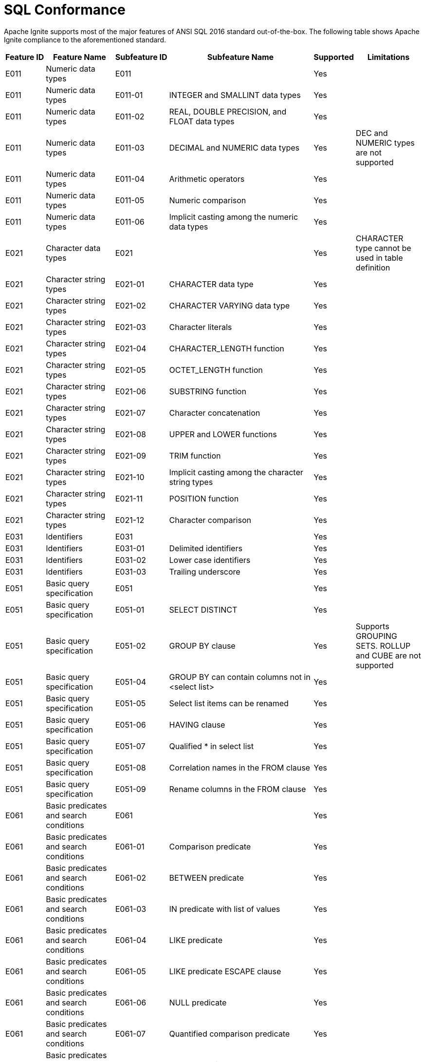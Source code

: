 // Licensed to the Apache Software Foundation (ASF) under one or more
// contributor license agreements.  See the NOTICE file distributed with
// this work for additional information regarding copyright ownership.
// The ASF licenses this file to You under the Apache License, Version 2.0
// (the "License"); you may not use this file except in compliance with
// the License.  You may obtain a copy of the License at
//
// http://www.apache.org/licenses/LICENSE-2.0
//
// Unless required by applicable law or agreed to in writing, software
// distributed under the License is distributed on an "AS IS" BASIS,
// WITHOUT WARRANTIES OR CONDITIONS OF ANY KIND, either express or implied.
// See the License for the specific language governing permissions and
// limitations under the License.
= SQL Conformance

Apache Ignite supports most of the major features of ANSI SQL 2016 standard out-of-the-box. The following table shows Apache Ignite compliance to the aforementioned standard.


[cols="5%,15%,5%,35%,5%,15%",opts="header", frame=sides]
|===
| Feature&nbsp;ID |Feature&nbsp;Name|Subfeature&nbsp;ID| Subfeature&nbsp;Name| Supported |Limitations


| E011    | Numeric data types                                                 | E011               |                                                                                                                     | Yes       |
| E011    | Numeric data types                                                 | E011-01            |  INTEGER and SMALLINT data types                                                                                    | Yes       |
| E011    | Numeric data types                                                 | E011-02            |  REAL, DOUBLE PRECISION, and FLOAT data types                                                                       | Yes       |
| E011    | Numeric data types                                                 | E011-03            |  DECIMAL and NUMERIC data types                                                                                     | Yes       | DEC and NUMERIC types are not supported
| E011    | Numeric data types                                                 | E011-04            |  Arithmetic operators                                                                                               | Yes       |
| E011    | Numeric data types                                                 | E011-05            |  Numeric comparison                                                                                                 | Yes       |
| E011    | Numeric data types                                                 | E011-06            |  Implicit casting among the numeric data types                                                                      | Yes       |
| E021    | Character data types                                               | E021               |                                                                                                                     | Yes       | CHARACTER type cannot be used in table definition
| E021    | Character string types                                             | E021-01            |  CHARACTER data type                                                                                                | Yes       |
| E021    | Character string types                                             | E021-02            |  CHARACTER VARYING data type                                                                                        | Yes       |
| E021    | Character string types                                             | E021-03            |  Character literals                                                                                                 | Yes       |
| E021    | Character string types                                             | E021-04            |  CHARACTER_LENGTH function                                                                                          | Yes       |
| E021    | Character string types                                             | E021-05            |  OCTET_LENGTH function                                                                                              | Yes       |
| E021    | Character string types                                             | E021-06            |  SUBSTRING function                                                                                                 | Yes       |
| E021    | Character string types                                             | E021-07            |  Character concatenation                                                                                            | Yes       |
| E021    | Character string types                                             | E021-08            |  UPPER and LOWER functions                                                                                          | Yes       |
| E021    | Character string types                                             | E021-09            |  TRIM function                                                                                                      | Yes       |
| E021    | Character string types                                             | E021-10            |  Implicit casting among the character string types                                                                  | Yes       |
| E021    | Character string types                                             | E021-11            |  POSITION function                                                                                                  | Yes       |
| E021    | Character string types                                             | E021-12            |  Character comparison                                                                                               | Yes       |
| E031    | Identifiers                                                        | E031               |                                                                                                                     | Yes       |
| E031    | Identifiers                                                        | E031-01            |  Delimited identifiers                                                                                              | Yes       |
| E031    | Identifiers                                                        | E031-02            |  Lower case identifiers                                                                                             | Yes       |
| E031    | Identifiers                                                        | E031-03            |  Trailing underscore                                                                                                | Yes       |
| E051    | Basic query specification                                          | E051               |                                                                                                                     | Yes       |
| E051    | Basic query specification                                          | E051-01            |  SELECT DISTINCT                                                                                                    | Yes       |
| E051    | Basic query specification                                          | E051-02            |  GROUP BY clause                                                                                                    | Yes       | Supports GROUPING SETS. ROLLUP and CUBE are not supported
| E051    | Basic query specification                                          | E051-04            |  GROUP BY can contain columns not in &lt;select list&gt;                                                            | Yes       |
| E051    | Basic query specification                                          | E051-05            |  Select list items can be renamed                                                                                   | Yes       |
| E051    | Basic query specification                                          | E051-06            |  HAVING clause                                                                                                      | Yes       |
| E051    | Basic query specification                                          | E051-07            |  Qualified * in select list                                                                                         | Yes       |
| E051    | Basic query specification                                          | E051-08            |  Correlation names in the FROM clause                                                                               | Yes       |
| E051    | Basic query specification                                          | E051-09            |  Rename columns in the FROM clause                                                                                  | Yes       |
| E061    | Basic predicates and search conditions                             | E061               |                                                                                                                     | Yes       |
| E061    | Basic predicates and search conditions                             | E061-01            |  Comparison predicate                                                                                               | Yes       |
| E061    | Basic predicates and search conditions                             | E061-02            |  BETWEEN predicate                                                                                                  | Yes       |
| E061    | Basic predicates and search conditions                             | E061-03            |  IN predicate with list of values                                                                                   | Yes       |
| E061    | Basic predicates and search conditions                             | E061-04            |  LIKE predicate                                                                                                     | Yes       |
| E061    | Basic predicates and search conditions                             | E061-05            |  LIKE predicate ESCAPE clause                                                                                       | Yes       |
| E061    | Basic predicates and search conditions                             | E061-06            |  NULL predicate                                                                                                     | Yes       |
| E061    | Basic predicates and search conditions                             | E061-07            |  Quantified comparison predicate                                                                                    | Yes       |
| E061    | Basic predicates and search conditions                             | E061-08            |  EXISTS predicate                                                                                                   | Yes       |
| E061    | Basic predicates and search conditions                             | E061-09            |  Subqueries in comparison predicate                                                                                 | Yes       |
| E061    | Basic predicates and search conditions                             | E061-11            |  Subqueries in IN predicate                                                                                         | Yes       |
| E061    | Basic predicates and search conditions                             | E061-12            |  Subqueries in quantified comparison predicate                                                                      | Yes       |
| E061    | Basic predicates and search conditions                             | E061-13            |  Correlated subqueries                                                                                              | Yes       |
| E061    | Basic predicates and search conditions                             | E061-14            |  Search condition                                                                                                   | Yes       |
| E071    | Basic query expressions                                            | E071               |                                                                                                                     | Yes       |
| E071    | Basic query expressions                                            | E071-01            |  UNION DISTINCT table operator                                                                                      | Yes       |
| E071    | Basic query expressions                                            | E071-02            |  UNION ALL table operator                                                                                           | Yes       |
| E071    | Basic query expressions                                            | E071-03            |  EXCEPT DISTINCT table operator                                                                                     | Yes       |
| E071    | Basic query expressions                                            | E071-05            |  Columns combined via table operators need not have exactly the same data type                                      | Yes       |
| E071    | Basic query expressions                                            | E071-06            |  Table operators in subqueries                                                                                      | Yes       |
| E081    | Basic Privileges                                                   | E081               |                                                                                                                     | No        |
| E081    | Basic Privileges                                                   | E081-01            |  SELECT privilege                                                                                                   | No        |
| E081    | Basic Privileges                                                   | E081-02            |  DELETE privilege                                                                                                   | No        |
| E081    | Basic Privileges                                                   | E081-03            |  INSERT privilege at the table level                                                                                | No        |
| E081    | Basic Privileges                                                   | E081-04            |  UPDATE privilege at the table level                                                                                | No        |
| E091    | Set functions                                                      | E091               |                                                                                                                     | Yes       |
| E091    | Set functions                                                      | E091-01            |  AVG                                                                                                                | Yes       |
| E091    | Set functions                                                      | E091-02            |  COUNT                                                                                                              | Yes       |
| E091    | Set functions                                                      | E091-03            |  MAX                                                                                                                | Yes       |
| E091    | Set functions                                                      | E091-04            |  MIN                                                                                                                | Yes       |
| E091    | Set functions                                                      | E091-05            |  SUM                                                                                                                | Yes       |
| E091    | Set functions                                                      | E091-06            |  ALL quantifier                                                                                                     | Yes       |
| E091    | Set functions                                                      | E091-07            |  DISTINCT quantifier                                                                                                | Yes       |
| E101    | Basic data manipulation                                            | E101               |                                                                                                                     | Yes       |
| E101    | Basic data manipulation                                            | E101-01            |  INSERT statement                                                                                                   | Yes       |
| E101    | Basic data manipulation                                            | E101-03            |  Searched UPDATE statement                                                                                          | Yes       |
| E101    | Basic data manipulation                                            | E101-04            |  Searched DELETE statement                                                                                          | Yes       |
| E111    | Single row SELECT statement                                        | E111               |                                                                                                                     | Yes       |
| E131    | Null value support (nulls in lieu of values)                       | E131               |                                                                                                                     | Yes       |
| E141    | Basic integrity constraints                                        | E141               |                                                                                                                     | Partially | NOT NULL and PRIMARY KEY constraints.
| E141    | Basic integrity constraints                                        | E141-01            |  NOT NULL constraints                                                                                               | Yes       |
| E141    | Basic integrity constraints                                        | E141-03            |  PRIMARY KEY constraints                                                                                            | Yes       |
| E141    | Basic integrity constraints                                        | E141-07            |  Column defaults                                                                                                    | Partially | Only literals and RAND_UUID function
| E141    | Basic integrity constraints                                        | E141-08            |  NOT NULL inferred on PRIMARY KEY                                                                                   | Yes       |
| E151    | Transaction support                                                | E151               |                                                                                                                     | Partially |
| E151    | Transaction support                                                | E151-01            |  COMMIT statement                                                                                                   | Partially | Only in SQL scripts. No options.
| E151    | Transaction support                                                | E151-02            |  ROLLBACK statement                                                                                                 | Partially | Only in SQL scripts. No options. Savepoints are not supported
| E153    | Updatable queries with subqueries                                  | E153               |                                                                                                                     | Yes       |
| E161    | SQL comments using leading double minus                            | E161               |                                                                                                                     | Yes       |
| E171    | SQLSTATE support                                                   | E171 |                                                                                                                     | No        |
| F031    | Basic schema manipulation                                          | F031               |                                                                                                                     | Partially | CREATE TABLE, ALTER TABLE, DROP TABLE
| F031    | Basic schema manipulation                                          | F031-01            |  CREATE TABLE statement to create persistent base tables                                                            | Partially | CREATE TABLE must always specify primary key
| F031    | Basic schema manipulation                                          | F031-03            |  GRANT statement                                                                                                    | No        |
| F031    | Basic schema manipulation                                          | F031-04            |  ALTER TABLE statement: ADD COLUMN clause                                                                           | Yes       |
| F033    | ALTER TABLE statement: DROP COLUMN clause                          | F033               |                                                                                                                     | Partially | DROP behaviour is not supported
| F041    | Basic joined table                                                 | F041               |                                                                                                                     | Yes       |
| F041    | Basic joined table                                                 | F041-01            |  Inner join (but not necessarily the INNER keyword)                                                                 | Yes       |
| F041    | Basic joined table                                                 | F041-02            |  INNER keyword                                                                                                      | Yes       |
| F041    | Basic joined table                                                 | F041-03            |  LEFT OUTER JOIN                                                                                                    | Yes       |
| F041    | Basic joined table                                                 | F041-04            |  RIGHT OUTER JOIN                                                                                                   | Yes       |
| F041    | Basic joined table                                                 | F041-05            |  Outer joins can be nested                                                                                          | Yes       |
| F041    | Basic joined table                                                 | F041-07            |  The inner table in a left or right outer join can also be used in an inner join                                    | Yes       |
| F041    | Basic joined table                                                 | F041-08            |  All comparison operators are supported (rather than just =)                                                        | Yes       |
| F051    | Basic date and time                                                | F051               |                                                                                                                     | Yes       |
| F051    | Basic date and time                                                | F051-01            |  DATE data type (including support of DATE literal)                                                                 | Yes       |
| F051    | Basic date and time                                                | F051-02            |  TIME data type (including support of TIME literal) with fractional seconds precision of at least 0                 | Partially | TIME WITH TIME ZONE type is not supported. Does not support sub-ms precision
| F051    | Basic date and time                                                | F051-03            |  TIMESTAMP data type (including support of TIMESTAMP literal) with fractional seconds precision of at least 0 and 6 | Partially | TIMESTAMP WITH TIME ZONE is not supported. Does not support sub-ms precision
| F051    | Basic date and time                                                | F051-04            |  Comparison predicate on DATE, TIME, and TIMESTAMP data types                                                       | Yes       |
| F051    | Basic date and time                                                | F051-05            |  Explicit CAST between datetime types and character string types                                                    | Yes       |
| F051    | Basic date and time                                                | F051-06            |  CURRENT_DATE                                                                                                       | Yes       |
| F051    | Basic date and time                                                | F051-07            |  LOCALTIME                                                                                                          | Yes       |
| F051    | Basic date and time                                                | F051-08            |  LOCALTIMESTAMP                                                                                                     | Yes       |
| F052    | Intervals and datetime arithmetic                                  | F052               |                                                                                                                     | Yes       |
| F171    | Multiple schemas per user                                          | F171               |                                                                                                                     | Yes       |
| F201    | CAST function                                                      | F201               |                                                                                                                     | Yes       |
| F221    | Explicit defaults                                                  | F221               |                                                                                                                     | Yes       |
| F261    | CASE expression                                                    | F261               |                                                                                                                     | Yes       |
| F261    | CASE expression                                                    | F261-01            |  Simple CASE                                                                                                        | Yes       |
| F261    | CASE expression                                                    | F261-02            |  Searched CASE                                                                                                      | Yes       |
| F261    | CASE expression                                                    | F261-03            |  NULLIF                                                                                                             | Yes       |
| F261    | CASE expression                                                    | F261-04            |  COALESCE                                                                                                           | Yes       |
| F302    | INTERSECT table operator                                           | F302               |                                                                                                                     | Yes       |
| F302    | INTERSECT table operator                                           | F302-01            |  INTERSECT DISTINCT table operator                                                                                  | Yes       |
| F302    | INTERSECT table operator                                           | F302-02            |  INTERSECT ALL table operator                                                                                       | Yes       |
| F304    | EXCEPT ALL table operator                                          | F304               |                                                                                                                     | Yes       |
| F311    | Schema definition statement                                        | F311               |                                                                                                                     | Partially |
| F311    | Schema definition statement                                        | F311-01            |  CREATE SCHEMA                                                                                                      | Yes       | Schema elements are not supported
| F381    | Extended schema manipulation                                       | F381-01            |  ALTER TABLE statement: ALTER COLUMN clause                                                                         | Partially | Default can not be set to non-constant in most cases. See DDL docs
| F391    | Long identifiers                                                   | F391               |                                                                                                                     | Yes       | Up to 128 characters
| F392    | Unicode escapes in identifiers                                     | F392               |                                                                                                                     | Partially | Partial support of unicode escapes
| F401    | Extended joined table                                              | F401               |                                                                                                                     | Yes       |
| F401    | Extended joined table                                              | F401-01            |  NATURAL JOIN                                                                                                       | Yes       |
| F401    | Extended joined table                                              | F401-02            |  FULL OUTER JOIN                                                                                                    | Yes       |
| F401    | Extended joined table                                              | F401-04            |  CROSS JOIN                                                                                                         | Yes       |
| F404    | Range variable for common column names                             | F404               |                                                                                                                     | Yes       |
| F411    | Time zone specification                                            | F411               |                                                                                                                     | Yes       |
| F471    | Scalar subquery values                                             | F471               |                                                                                                                     | Yes       |
| F561    | Full value expressions                                             | F561               |                                                                                                                     | Yes       |
| F571    | Truth value tests                                                  | F571               |                                                                                                                     | Partially | UNKNOWN is not supported
| F591    | Derived tables                                                     | F591               |                                                                                                                     | Yes       |
| F661    | Simple tables                                                      | F661               |                                                                                                                     | Yes       |
| F781    | Self-referencing operations                                        | F781               |                                                                                                                     | Yes       |
| F850    | Top-level &lt;order by clause&gt; in &lt;query expression&gt;      | F850               |                                                                                                                     | Yes       |
| F851    | &lt;order by clause&gt; in subqueries                              | F851               |                                                                                                                     | Yes       |
| F855    | Nested &lt;order by clause&gt; in &lt;query expression&gt;         | F855               |                                                                                                                     | Yes       |
| F861    | Top-level &lt;result offset clause&gt; in &lt;query expression&gt; | F861               |                                                                                                                     | Yes       |
| F862    | &lt;result offset clause&gt; in subqueries                         | F862               |                                                                                                                     | Yes       |
| F863    | Nested &lt;result offset clause&gt; in &lt;query expression&gt;    | F863               |                                                                                                                     | Yes       |
| T021    | BINARY and VARBINARY data types                                    | T021               |                                                                                                                     | Yes       | BINARY type cannot be used in table definition
| T031    | BOOLEAN data type                                                  | T031               |                                                                                                                     | Yes       |
| T071    | BIGINT data type                                                   | T071               |                                                                                                                     | Yes       |
| T121    | WITH (excluding RECURSIVE) in query expression                     | T121               |                                                                                                                     | Yes       |
| T122    | WITH (excluding RECURSIVE) in subquery                             | T122               |                                                                                                                     | Yes       |
| T141    | SIMILAR predicate                                                  | T141               |                                                                                                                     | Yes       |
| T151    | DISTINCT predicate                                                 | T151               |                                                                                                                     | Yes       |
| T152    | DISTINCT predicate with negation                                   | T152               |                                                                                                                     | Yes       |
| T285    | Enhanced derived column names                                      | T285               |                                                                                                                     | Yes       |
| T312    | OVERLAY function                                                   | T312               |                                                                                                                     | Yes       |
| T351    | Bracketed SQL comments (/*...*/ comments)                          | T351               |                                                                                                                     | Yes       |
| T434    | GROUP BY DISTINCT                                                  | T434               |                                                                                                                     | Yes       |
| T441    | ABS and MOD functions                                              | T441               |                                                                                                                     | Yes       |
| T501    | Enhanced EXISTS predicate                                          | T501               |                                                                                                                     | Yes       |
| T551    | Optional key words for default syntax                              | T551               |                                                                                                                     | Yes       |
| T621    | Enhanced numeric functions                                         | T621               |                                                                                                                     | Yes       |
| T622    | Trigonometric functions                                            | T622               |                                                                                                                     | Yes       |
| T623    | General logarithm functions                                        | T623               |                                                                                                                     | Yes       |
| T624    | Common logarithm functions                                         | T624               |                                                                                                                     | Yes       |
| T631    | IN predicate with one list element                                 | T631               |                                                                                                                     | Yes       |
| T828    | JSON_QUERY                                                         | T828               |                                                                                                                     | Yes       |
| T829    | JSON_QUERY: array wrapper options                                  | T829               |                                                                                                                     | Yes       |
| T839    | Formatted cast of datetimes to/from character strings              | T839               |                                                                                                                     | Yes       |


|===

== Proposed Alternatives for Unsupported Features

Apache Ignite provides alternative solutions for some unsupported features, listed below:

[cols="~,~,~,~,~",opts="header", frame=sides]
|===
| Feature ID |Feature Name|Subfeature ID| Subfeature Name|  Alternative

| E171    | SQLSTATE support     | E171 | | JDBC error codes, ODBC error codes

|===